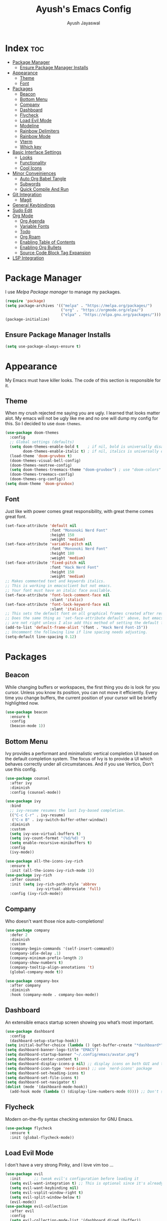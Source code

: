 #+TITLE: Ayush's Emacs Config
#+AUTHOR: Ayush Jayaswal 
#+DESCRIPTION: Ayush's Config For emacs
#+OPTIONS: toc:3
#+PROPERTY: header-args:emacs-lisp :tangle ./init.el
#+STARTUP: showeverything 
#+auto_tangle: t

* Index                                                                 :toc:
- [[#package-manager][Package Manager]]
  - [[#ensure-package-manager-installs][Ensure Package Manager Installs]]
- [[#appearance][Appearance]]
  - [[#theme][Theme]]
  - [[#font][Font]]
- [[#packages][Packages]]
  - [[#beacon][Beacon]]
  - [[#bottom-menu][Bottom Menu]]
  - [[#company][Company]]
  - [[#dashboard][Dashboard]]
  - [[#flycheck][Flycheck]]
  - [[#load-evil-mode][Load Evil Mode]]
  - [[#modeline][Modeline]]
  - [[#rainbow-delimiters][Rainbow Delimiters]]
  - [[#rainbow-mode][Rainbow Mode]]
  - [[#vterm][Vterm]]
  - [[#which-key][Which key]]
- [[#basic-interface-settings][Basic Interface Settings]]
  - [[#looks][Looks]]
  - [[#functionality][Functionality]]
  - [[#cool-icons][Cool Icons]]
- [[#minor-conveiniences][Minor Conveiniences]]
  - [[#auto-org-babel-tangle][Auto Org Babel Tangle]]
  - [[#subwords][Subwords]]
  - [[#quick-compile-and-run][Quick Compile And Run]]
- [[#git-integration][Git Integration]]
  - [[#magit][Magit]]
- [[#general-keybindings][General Keybindings]]
- [[#sudo-edit][Sudo Edit]]
- [[#org-mode][Org Mode]]
  - [[#org-agenda][Org Agenda]]
  - [[#variable-fonts][Variable Fonts]]
  - [[#todo][Todo]]
  - [[#org-roam][Org Roam]]
  - [[#enabling-table-of-contents][Enabling Table of Contents]]
  - [[#enabling-org-bullets][Enabling Org Bullets]]
  - [[#source-code-block-tag-expansion][Source Code Block Tag Expansion]]
- [[#lsp-integration][LSP Integration]]

* Package Manager
I use /Melpa Package manager/ to manage my packages.
#+begin_src emacs-lisp
  (require 'package)
  (setq package-archives '(("melpa" . "https://melpa.org/packages/")
                           ("org" . "https://orgmode.org/elpa/")
                           ("elpa" . "https://elpa.gnu.org/packages/")))
  (package-initialize)
#+end_src
** Ensure Package Manager Installs
#+begin_src emacs-lisp
  (setq use-package-always-ensure t)
#+end_src
* Appearance
My Emacs must have killer looks. The code of this section is responsible for it.
** Theme
When my crush rejected me saying you are ugly. I learned that looks matter alot.
My emacs will not be ugly like me and no one will dump my config for this.
So I decided to use =doom-themes=.
#+begin_src emacs-lisp
  (use-package doom-themes
    :config
    ;; Global settings (defaults)
    (setq doom-themes-enable-bold t    ; if nil, bold is universally disabled
          doom-themes-enable-italic t) ; if nil, italics is universally disabled
    (load-theme 'doom-gruvbox t)
    (doom-themes-visual-bell-config)
    (doom-themes-neotree-config)
    (setq doom-themes-treemacs-theme "doom-gruvbox") ; use "doom-colors" for less minimal icon theme
    (doom-themes-treemacs-config)
    (doom-themes-org-config))
  (setq doom-theme 'doom-gruvbox)
#+end_src
** Font
Just like with power comes great responsibility, with great theme comes great font.
#+begin_src emacs-lisp
  (set-face-attribute 'default nil
                      :font "Mononoki Nerd Font"
                      :height 150
                      :weight 'medium)
  (set-face-attribute 'variable-pitch nil
                      :font "Mononoki Nerd Font"
                      :height 180
                      :weight 'medium)
  (set-face-attribute 'fixed-pitch nil
                      :font "Hack Nerd Font"
                      :height 150
                      :weight 'medium)
  ;; Makes commented text and keywords italics.
  ;; This is working in emacsclient but not emacs.
  ;; Your font must have an italic face available.
  (set-face-attribute 'font-lock-comment-face nil
                      :slant 'italic)
  (set-face-attribute 'font-lock-keyword-face nil
                      :slant 'italic)
  ;; This sets the default font on all graphical frames created after restarting Emacs.
  ;; Does the same thing as 'set-face-attribute default' above, but emacsclient fonts
  ;; are not right unless I also add this method of setting the default font.
  (add-to-list 'default-frame-alist '(font . "Hack Nerd Font-15"))
  ;; Uncomment the following line if line spacing needs adjusting.
  (setq-default line-spacing 0.12)
#+end_src
* Packages
** Beacon
While changing buffers or workspaces, the first thing you do is look for you cursor. Unless you know its position, you can not move it efficiently.
Every time you change buffers, the current position of your cursor will be briefly highlighted now.
#+begin_src emacs-lisp
  (use-package beacon
    :ensure t
    :config
    (beacon-mode 1))
#+end_src
** Bottom Menu
Ivy provides a performant and minimalistic vertical completion UI based on the default completion system. The focus of Ivy is to provide a UI which behaves correctly under all circumstances. And if you use Vertico, Don't use this config.
#+begin_src emacs-lisp
  (use-package counsel
    :after ivy
    :diminish
    :config (counsel-mode))

  (use-package ivy
    :bind
    ;; ivy-resume resumes the last Ivy-based completion.
    (("C-c C-r" . ivy-resume)
     ("C-x B" . ivy-switch-buffer-other-window))
    :diminish
    :custom
    (setq ivy-use-virtual-buffers t)
    (setq ivy-count-format "(%d/%d) ")
    (setq enable-recursive-minibuffers t)
    :config
    (ivy-mode))

  (use-package all-the-icons-ivy-rich
    :ensure t
    :init (all-the-icons-ivy-rich-mode 1))
  (use-package ivy-rich
    :after counsel
    :init (setq ivy-rich-path-style 'abbrev
                ivy-virtual-abbreviate 'full)
    :config (ivy-rich-mode))
#+end_src
** Company
Who doesn't want those nice auto-completions!
#+begin_src emacs-lisp
  (use-package company
    :defer 2
    :diminish
    :custom
    (company-begin-commands '(self-insert-command))
    (company-idle-delay .1)
    (company-minimum-prefix-length 2)
    (company-show-numbers t)
    (company-tooltip-align-annotations 't)
    (global-company-mode t))

  (use-package company-box
    :after company
    :diminish
    :hook (company-mode . company-box-mode))
#+end_src
** Dashboard
An extensible emacs startup screen showing you what’s most important.
#+begin_src emacs-lisp
  (use-package dashboard
    :config
    (dashboard-setup-startup-hook))
  (setq initial-buffer-choice (lambda () (get-buffer-create "*dashboard*")))
  (setq dashboard-banner-logo-title "EMACS")
  (setq dashboard-startup-banner "~/.config/emacs/avatar.png")
  (setq dashboard-center-content t)
  (setq dashboard-display-icons-p nil) ;; display icons on both GUI and terminal
  (setq dashboard-icon-type 'nerd-icons) ;; use `nerd-icons' package
  (setq dashboard-set-heading-icons t)
  (setq dashboard-set-file-icons t)
  (setq dashboard-set-navigator t)
  (dolist (mode '(dashboard-mode-hook))
    (add-hook mode (lambda () (display-line-numbers-mode 0)))) ;; Don't show line numbers, Obviosly
#+end_src
** Flycheck
Modern on-the-fly syntax checking extension for GNU Emacs.
#+begin_src emacs-lisp
  (use-package flycheck
    :ensure t
    :init (global-flycheck-mode))
#+end_src
** Load Evil Mode
I don't have a very strong Pinky, and I love vim too ...
#+begin_src emacs-lisp
  (use-package evil
    :init      ;; tweak evil's configuration before loading it
    (setq evil-want-integration t) ;; This is optional since it's already set to t by default.
    (setq evil-want-keybinding nil)
    (setq evil-vsplit-window-right t)
    (setq evil-split-window-below t)
    (evil-mode))
  (use-package evil-collection
    :after evil
    :config
    (setq evil-collection-mode-list '(dashboard dired ibuffer))
    (evil-collection-init))
  (use-package evil-tutor)
#+end_src
** Modeline
It's Important for no reason but looks.
#+begin_src emacs-lisp
  (use-package doom-modeline
    :init (doom-modeline-mode 1)
    :hook (after-init . doom-modeline-mode))
  (setq doom-modeline-height 30)
  ;; Don't Show Evil Mode State in Modeline
  (with-eval-after-load 'evil
    (setq evil-normal-state-tag   nil
          evil-emacs-state-tag    nil
          evil-insert-state-tag   nil
          evil-motion-state-tag   nil
          evil-visual-state-tag   nil
          evil-operator-state-tag nil))
#+end_src
** Rainbow Delimiters
Never get confused by Brackets again.
#+begin_src emacs-lisp
  (use-package rainbow-delimiters
    :hook (prog-mode . rainbow-delimiters-mode))
#+end_src
** Rainbow Mode
#+begin_src emacs-lisp
  (use-package rainbow-mode
    :diminish
    :hook org-mode prog-mode)
#+end_src
** Vterm
If emacs fails, you'll need a terminal to run vim.
#+begin_src emacs-lisp
  (use-package vterm)
  (setq vterm-toggle-fullscreen-p nil)
  (add-to-list 'display-buffer-alist
               '((lambda (buffer-or-name _)
                   (let ((buffer (get-buffer buffer-or-name)))
                     (with-current-buffer buffer
                       (or (equal major-mode 'vterm-mode)
                           (string-prefix-p vterm-buffer-name (buffer-name buffer))))))
                 (display-buffer-reuse-window display-buffer-at-bottom)
                 (reusable-frames . visible)
                 (window-height . 0.3)))
  ;; Disable line numbers for some modes
  (dolist (mode '(vterm-mode-hook))
    (add-hook mode (lambda () (display-line-numbers-mode 0))))
  (use-package vterm-toggle)
#+end_src
** Which key
So that you don't have to keep a hard-copy of cheatsheet at all times.
#+begin_src emacs-lisp
  (use-package which-key
    :init
    (which-key-mode 1)
    :diminish
    :config
    (setq which-key-side-window-location 'bottom
          which-key-sort-order #'which-key-key-order
          which-key-allow-imprecise-window-fit nil
          which-key-sort-uppercase-first nil
          which-key-add-column-padding 1
          which-key-max-display-columns nil
          which-key-min-display-lines 6
          which-key-side-window-slot -10
          which-key-side-window-max-height 0.25
          which-key-idle-delay 0.8
          which-key-max-description-length 25
          which-key-allow-imprecise-window-fit nil
          which-key-separator " → " ))
#+end_src
* Basic Interface Settings
These are settings that do not depend on packages and built-in enchancements to the UI.
** Looks
*** Disable bell
This is annoying, remove this line if you like being visually reminded of events.
#+begin_src emacs-lisp
                                          ;  (setq ring-bell-function 'ignore)
#+end_src
*** Disable menus and scrollbars
If you like using any of those, change =-1= to =1=.
#+begin_src emacs-lisp
  (tool-bar-mode -1)
  (menu-bar-mode -1)
  (scroll-bar-mode -1)
#+end_src
*** Display Line Numbers and Truncated Lines
Following codeblock enables Line Numbers, Truncates Lines and Highlights current lines.
#+begin_src emacs-lisp
  (global-display-line-numbers-mode 1)
  (global-visual-line-mode t)
  (global-hl-line-mode t)
#+end_src
*** No Gui Dialogs
This is not MS Word or VS Code that you will get GUI Dialog Boxes.
#+begin_src emacs-lisp
  (setq use-dialog-box nil)  ;; Don't use gui dialog boxes.
#+end_src
*** Remove lame startup screen
We use an actual replacement for it, keep reading or head directly to dashboard
#+begin_src emacs-lisp
  (setq inhibit-startup-message t)
#+end_src
*** Set UTF-8 encoding
#+BEGIN_SRC emacs-lisp
  (setq locale-coding-system 'utf-8)
  (set-terminal-coding-system 'utf-8)
  (set-keyboard-coding-system 'utf-8)
  (set-selection-coding-system 'utf-8)
  (prefer-coding-system 'utf-8)
#+END_SRC
*** Transparency
#+begin_src emacs-lisp
  ;;(set-frame-parameter nil 'alpha-background 90)
  ;;(add-to-list 'default-frame-alist '(alpha-background . 90))
  ;;(set-frame-parameter (selected-frame) 'alpha '(<active> . <inactive>))
  ;;(set-frame-parameter (selected-frame) 'alpha <both>)
  ;;  (set-frame-parameter (selected-frame) 'alpha '(90 . 80))
  (add-to-list 'default-frame-alist '(alpha . (90 . 80)))
#+end_src
** Functionality
*** Automatic Pairing
VS Code magically completes quote marks, Why should emacs lag behind?
#+begin_src emacs-lisp
  (electric-pair-mode 1)     ;; Enable automatic insertion of matching brackets
#+end_src
*** Change yes-or-no questions into y-or-n questions
Why write "yes" when you can write "y"
#+begin_src emacs-lisp
  (defalias 'yes-or-no-p 'y-or-n-p)
#+end_src
*** Disable backups and auto-saves
I don't use either, you might want to turn those from =nil= to =t= if you do.
#+begin_src emacs-lisp
  (setq make-backup-files nil)
  (setq auto-save-default nil)
#+end_src
*** Global Escape
Use escape key to leave anything.
#+begin_src emacs-lisp
  (global-set-key (kbd "<escape>") 'keyboard-escape-quit) ;;
#+end_src
*** Show Columns too
Columns are important too, don't ignore their utility.
#+begin_src emacs-lisp
  (column-number-mode)       ;; Show Column numbers too.
#+end_src
*** Zooming In/Out
You can use the bindings CTRL plus =/- for zooming in/out.  You can also use CTRL plus the mouse wheel for zooming in/out.
#+begin_src emacs-lisp
  (global-set-key (kbd "C-=") 'text-scale-increase)
  (global-set-key (kbd "C--") 'text-scale-decrease)
  (global-set-key (kbd "<C-wheel-up>") 'text-scale-increase)
  (global-set-key (kbd "<C-wheel-down>") 'text-scale-decrease)
#+end_src
** Cool Icons
Why use vim, when emacs can render icons better.
#+begin_src emacs-lisp
  (use-package all-the-icons
    :ensure t
    :init)
  (use-package all-the-icons-dired
    :ensure t
    :init (add-hook 'dired-mode-hook 'all-the-icons-dired-mode))
  (use-package all-the-icons-ibuffer
    :ensure t
    :init (all-the-icons-ibuffer-mode 1))
#+end_src
* Minor Conveiniences
Emacs is at it's best when it just does things for you, shows you the way, guides you so to speak.
This can be best achieved using a number of small extensions. While on their own they might not be particularly impressive.
** Auto Org Babel Tangle
#+begin_src emacs-lisp
  (use-package org-auto-tangle
    :ensure t
    :load-path "site-lisp/org-auto-tangle/"    ;; this line is necessary only if you cloned the repo in your site-lisp directory
    :defer t
    :hook (org-mode . org-auto-tangle-mode)
    :config
    (setq org-auto-tangle-default t))
#+end_src
** Subwords
subword will remaps word-based editing commands to subword-based commands that handle symbols with mixed uppercase and lowercase letters.
#+begin_src emacs-lisp
  (global-subword-mode 1)
#+end_src
** Quick Compile And Run
*** Compile
**** C compilation
#+begin_src emacs-lisp
  (defun compile-c-cpp-program ()
    (interactive)
    (let* ((file-name (buffer-file-name))
           (program-name (file-name-sans-extension file-name))
           (compile-cmd (format "gcc -Wall -Wextra -o %s %s -lm" program-name file-name)))
      ;; Compile the C program
      (compile compile-cmd))
    ;; Switch to the *compilation* buffer
    (pop-to-buffer "*compilation*"))
#+end_src
*** Run
**** C programs
#+begin_src emacs-lisp
  (defun run-c-cpp-program ()
    (interactive)
    (let* ((file-name (buffer-file-name))
           (program-name (file-name-sans-extension file-name))
           (executable program-name))

      (if (file-exists-p executable)
          (progn
            ;; Run the executable in a comint-run buffer
            (async-shell-command executable (format "*%s*" program-name))
            (pop-to-buffer (format "*%s*" program-name)))
        (message "Executable not found. Please compile the program first. Also, Make sure executable has same name as C source code without extension and in same directory as well."))))
#+end_src
**** Python Programs
#+begin_src emacs-lisp
  (defun run-python-program ()
    (interactive)
    (let* ((file-name (buffer-file-name))
           (executable "python")
           (args (list executable file-name)))

      ;; Run the Python program in a comint-run buffer
      (if (file-exists-p executable)
          (progn
            (pop-to-buffer (format "Python: %s" (buffer-name)))
            (comint-mode)
            (erase-buffer)
            (apply 'make-comint-in-buffer "Python" nil executable nil args)))
      (message "Python executable not found. Please make sure Python is installed.")))
#+end_src
* Git Integration
Countless are the times where I opened vterm and use =git= on something. These times are also something that I'd prefer stay in the past, since =magit= is great.
It's easy and intuitive to use, shows it's options at a keypress and much more.
** Magit
=magit= is a amazing /melpa/ package which allow me to use git within emacs more better way.
#+begin_src emacs-lisp
  (use-package magit
    :ensure t
    :config
    (setq magit-push-always-verify nil)
    (setq git-commit-summary-max-length 50)
    :bind
    ("M-g" . magit-status))
#+end_src
* General Keybindings
#+begin_src emacs-lisp
  (use-package general
    :config
    (general-evil-setup)
    ;; set up 'SPC' as the global leader key
    (general-create-definer emacs/leader-keys
      :states '(normal insert visual emacs)
      :keymaps 'override
      :prefix "SPC" ;; set leader
      :global-prefix "M-SPC") ;; access leader in insert mode
    (emacs/leader-keys
      "f" '(:ignore t :wk "File Options")
      "." '(find-file :wk "Find file")
      "SPC" '(counsel-M-x :wk "Counsel M-x")
      "f f" '(find-file :wk "Find file")
      "f c" '((lambda () (interactive) (find-file "~/.config/emacs/README.org")) :wk "Edit emacs config")
      "f t" '((lambda () (interactive) (find-file "~/dox/orgs/org-agenda/tasks.org")) :wk "Open TODO File")
      "TAB TAB" '(comment-line :wk "Comment lines"))
    (emacs/leader-keys
      "o" '(:ignore t :wk "Org-Mode Commands")
      "o a" '(org-agenda :wk "Org Agenda")
      "o o" '(org-mode :wk "Org Mode"))
    (emacs/leader-keys
      "c" '(:ignore t :wk "Compile Commands")
      "c c" '(compile-c-cpp-program :wk "Compile C/C++ Prorgam"))
    (emacs/leader-keys
      "r" '(:ignore t :wk "Run Commands")
      "r c" '(run-c-cpp-program :wk "Run C/C++ Executable")
      "r p" '(run-python-program :wk "Run Python Program"))
    (emacs/leader-keys
      ";" '(:ignore t :wk "Bookmark Options")
      "; b" '(bookmark-jump :wk "Quickly Jump to a Bookmark")
      "; a" '(bookmark-set :wk "Create a Bookmark")
      "; d" '(bookmark-delete :wk "Delete a Saved Bookmark"))
    (emacs/leader-keys
      "b" '(:ignore t :wk "buffer")
      "b b" '(switch-to-buffer :wk "Switch buffer")
      "b i" '(ibuffer :wk "Ibuffer")
      "b k" '(kill-this-buffer :wk "Kill this buffer")
      "b n" '(next-buffer :wk "Next buffer")
      "b p" '(previous-buffer :wk "Previous buffer")
      "b r" '(revert-buffer :wk "Reload buffer"))
    (emacs/leader-keys
      "q" '(:ignore t :wk "Quit Something")
      "q b" '(kill-this-buffer :wk "Quit current Buffer") 
      "q w" '(quit-window :wk "Quit Window and bury its Buffer"))
    (emacs/leader-keys
      "e" '(:ignore t :wk "Evaluate")    
      "e b" '(eval-buffer :wk "Evaluate elisp in buffer")
      "e d" '(eval-defun :wk "Evaluate defun containing or after point")
      "e e" '(eval-expression :wk "Evaluate and elisp expression")
      "e l" '(eval-last-sexp :wk "Evaluate elisp expression before point")
      "e r" '(eval-region :wk "Evaluate elisp in region")) 
    (emacs/leader-keys
      "s" '(:ignore t :wk "Swiper Search")
      "s s" '(swiper :wk "Search current Buffer") 
      "s a" '(swiper-all :wk "Search all Active Buffers"))
    (emacs/leader-keys
      "h" '(:ignore t :wk "Help")
      "h f" '(describe-function :wk "Describe function")
      "h v" '(describe-variable :wk "Describe variable")
      "h r r" '((lambda () (interactive) (load-file "~/.config/emacs/init.el")) :wk "Reload emacs config"))
    (emacs/leader-keys
      "t" '(:ignore t :wk "Toggle")
      "t l" '(display-line-numbers-mode :wk "Toggle line numbers")
      "t t" '(vterm-toggle :wk "Toggle Terminal")
      "t v" '(visual-line-mode :wk "Toggle to View truncated lines")))
#+end_src
* Sudo Edit
Opening nano to edit files which require root permission is pain in the butt. This package
=sudo-edit= allow us to edit files which require root permission with emacs.
#+begin_src emacs-lisp
  (use-package sudo-edit
    :ensure t
    :bind ("s-e" . sudo-edit))
#+end_src
* Org Mode
** Org Agenda
#+begin_src emacs-lisp
  (setq org-directory "~/dox/orgs/org-agenda")
  (setq org-agenda-files '("tasks.org"))
  ;; If you only want to see the agenda for today
  ;; (setq org-agenda-span 'day)
  (setq org-agenda-start-with-log-mode t)
  (setq org-log-done 'time)
  (setq org-todo-keywords
        '((sequence "TODO(t)" "NEXT(n)" "|" "DONE(d!)")
          (sequence "BACKLOG(b)" "PLAN(p)" "READY(r)" "ACTIVE(a)" "REVIEW(v)" "WAIT(w@/!)" "HOLD(h)" "|" "COMPLETED(c)" "CANC(k@)")))
  (setq org-agenda-custom-commands
        '(("d" "Dashboard"
           ((agenda "" ((org-deadline-warning-days 7)))
            (todo "NEXT"
                  ((org-agenda-overriding-header "Next Tasks")))
            (tags-todo "agenda/ACTIVE" ((org-agenda-overriding-header "Active Projects")))))

          ("n" "Next Tasks"
           ((todo "NEXT"
                  ((org-agenda-overriding-header "Next Tasks")))))


          ("W" "Work Tasks" tags-todo "+work")

          ;; Low-effort next actions
          ("e" tags-todo "+TODO=\"NEXT\"+Effort<15&+Effort>0"
           ((org-agenda-overriding-header "Low Effort Tasks")
            (org-agenda-max-todos 20)
            (org-agenda-files org-agenda-files)))

          ("w" "Workflow Status"
           ((todo "WAIT"
                  ((org-agenda-overriding-header "Waiting on External")
                   (org-agenda-files org-agenda-files)))
            (todo "REVIEW"
                  ((org-agenda-overriding-header "In Review")
                   (org-agenda-files org-agenda-files)))
            (todo "PLAN"
                  ((org-agenda-overriding-header "In Planning")
                   (org-agenda-todo-list-sublevels nil)
                   (org-agenda-files org-agenda-files)))
            (todo "BACKLOG"
                  ((org-agenda-overriding-header "Project Backlog")
                   (org-agenda-todo-list-sublevels nil)
                   (org-agenda-files org-agenda-files)))
            (todo "READY"
                  ((org-agenda-overriding-header "Ready for Work")
                   (org-agenda-files org-agenda-files)))
            (todo "ACTIVE"
                  ((org-agenda-overriding-header "Active Projects")
                   (org-agenda-files org-agenda-files)))
            (todo "COMPLETED"
                  ((org-agenda-overriding-header "Completed Projects")
                   (org-agenda-files org-agenda-files)))
            (todo "CANC"
                  ((org-agenda-overriding-header "Cancelled Projects")
                   (org-agenda-files org-agenda-files)))))))
#+end_src
** Variable Fonts
#+begin_src emacs-lisp
  (setq org-hide-emphasis-markers t)
  (require 'org)
  ;; Function to set Liberation Sans font for Org mode buffers
  (defun set-org-buffer-font ()
    (face-remap-add-relative 'default '(:family "Liberation Sans")))

  ;; Add the hook to apply the font for Org mode buffers
  (add-hook 'org-mode-hook 'set-org-buffer-font)


  ;; Define font faces
  (defface org-title-face
    '((t (:inherit default :height 600 :underline nil :weight bold :font "Rothenburg Decorative")))
    "Face for the org document title")
  (defface org-heading-face
    '((t (:inherit default :family "URW Gothic")))
    "Face for org headings")

  ;; Set font faces for org levels
  (custom-theme-set-faces
   'user
   '(org-level-8 ((t (:inherit org-heading-face :height 1.2))))
   '(org-level-7 ((t (:inherit org-heading-face :height 1.2))))
   '(org-level-6 ((t (:inherit org-heading-face :height 1.2))))
   '(org-level-5 ((t (:inherit org-heading-face :height 1.2))))
   '(org-level-4 ((t (:inherit org-heading-face :height 1.4))))
   '(org-level-3 ((t (:inherit org-heading-face :height 1.4))))
   '(org-level-2 ((t (:inherit org-heading-face :height 1.6))))
   '(org-level-1 ((t (:inherit org-heading-face :weight bold :height 1.9))))
   '(org-document-author ((t (:inherit org-author-face))))
   '(org-document-title ((t (:inherit org-title-face)))))
#+end_src

** Todo
#+begin_src emacs-lisp
  (setq org-todo-keywords
        '((sequence "TODO(t)" "NEXT(n)" "|" "DONE(d!)")
          (sequence "BACKLOG(b)" "PLAN(p)" "READY(r)" "ACTIVE(a)" "REVIEW(v)" "WAIT(w@/!)" "HOLD(h)" "|" "COMPLETED(c)" "CANC(k@)")))
#+end_src

** Org Roam
#+begin_src emacs-lisp
  (use-package org-roam
    :ensure t
    :init
    (setq org-roam-v2-ack t)
    :custom
    (org-roam-directory "~/dox/orgs/roam-notes")
    :bind (("C-c n l" . org-roam-buffer-toggle)
           ("C-c n f" . org-roam-node-find)
           ("C-c n i" . org-roam-node-insert))
    :config
    (org-roam-setup))
  (use-package org-roam-ui)

#+end_src
** Enabling Table of Contents
#+begin_src emacs-lisp
  (use-package toc-org
    :commands toc-org-enable
    :init (add-hook 'org-mode-hook 'toc-org-enable))
#+end_src
** Enabling Org Bullets
Org-bullets gives us attractive bullets rather than asterisks.
#+begin_src emacs-lisp
  (add-hook 'org-mode-hook 'org-indent-mode) 
  (add-hook 'org-mode-hook 'variable-pitch-mode) 
  (use-package org-bullets)
  (add-hook 'org-mode-hook (lambda () (org-bullets-mode 1)))
#+end_src
** Source Code Block Tag Expansion
Org-tempo is not a separate package but a module within org that can be enabled.  Org-tempo allows for '<s' followed by TAB to expand to a begin_src tag.  Other expansions available include:

| Typing the below + TAB | Expands to ...                          |
|------------------------+-----------------------------------------|
| <a                     | '#+begin_export ascii' … '#+end_export  |
| <c                     | '#+begin_center' … '#+end_center'       |
| <c                     | '#+begin_comment' … '#+end_comment'     |
| <e                     | '#+begin_example' … '#+end_example'     |
| <e                     | '#+begin_export' … '#+end_export'       |
| <h                     | '#+begin_export html' … '#+end_export'  |
| <l                     | '#+begin_export latex' … '#+end_export' |
| <q                     | '#+begin_quote' … '#+end_quote'         |
| <s                     | '#+begin_src' … '#+end_src'             |
| <v                     | '#+begin_verse' … '#+end_verse'         |

#+begin_src emacs-lisp 
  (require 'org-tempo)
#+end_src
* LSP Integration
These are several packages that provide Language Server Protocol Features for Several Languages.
#+begin_src emacs-lisp
  (use-package lsp-mode
    :commands (lsp lsp-deferred)
    :init
    (setq lsp-keymap-prefix "C-c l")
    :config
    (lsp-enable-which-key-integration t)
    :hook (prog-mode . lsp-mode)
    )
  (use-package lsp-ui
    :commands lsp-ui-mode)
  (setq lsp-ui-sideline-show-diagnostics t)
  (setq lsp-ui-sideline-show-code-actions t)
  (use-package lsp-pyright
    :hook (python-mode . (lambda ()
                           (require 'lsp-pyright)
                           (lsp))))
#+end_src
